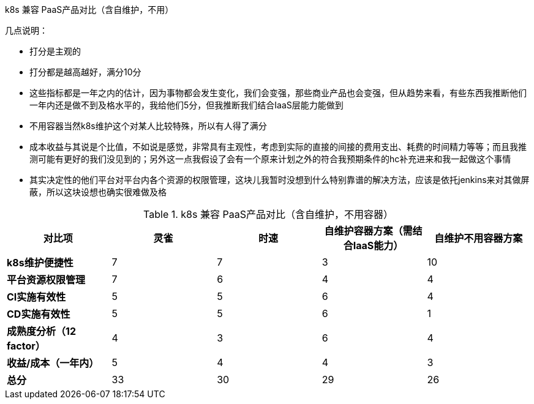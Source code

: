 k8s 兼容 PaaS产品对比（含自维护，不用）

几点说明：

* 打分是主观的
* 打分都是越高越好，满分10分
* 这些指标都是一年之内的估计，因为事物都会发生变化，我们会变强，那些商业产品也会变强，但从趋势来看，有些东西我推断他们一年内还是做不到及格水平的，我给他们5分，但我推断我们结合IaaS层能力能做到
* 不用容器当然k8s维护这个对某人比较特殊，所以有人得了满分
* 成本收益与其说是个比值，不如说是感觉，非常具有主观性，考虑到实际的直接的间接的费用支出、耗费的时间精力等等；而且我推测可能有更好的我们没见到的；另外这一点我假设了会有一个原来计划之外的符合我预期条件的hc补充进来和我一起做这个事情
* 其实决定性的他们平台对平台内各个资源的权限管理，这块儿我暂时没想到什么特别靠谱的解决方法，应该是依托jenkins来对其做屏蔽，所以这块设想也确实很难做及格



.k8s 兼容 PaaS产品对比（含自维护，不用容器）
|===
|对比项|灵雀 |时速 |自维护容器方案（需结合IaaS能力）| 自维护不用容器方案

|*k8s维护便捷性*
|7
|7
|3
|10

|*平台资源权限管理*
|7
|6
|4
|4

|*CI实施有效性*
|5
|5
|6
|4

|*CD实施有效性*
|5
|5
|6
|1

|*成熟度分析（12 factor）*
|4
|3
|6
|4

|*收益/成本（一年内）*
|5
|4
|4
|3

|*总分*
|33
|30
|29
|26

|===


